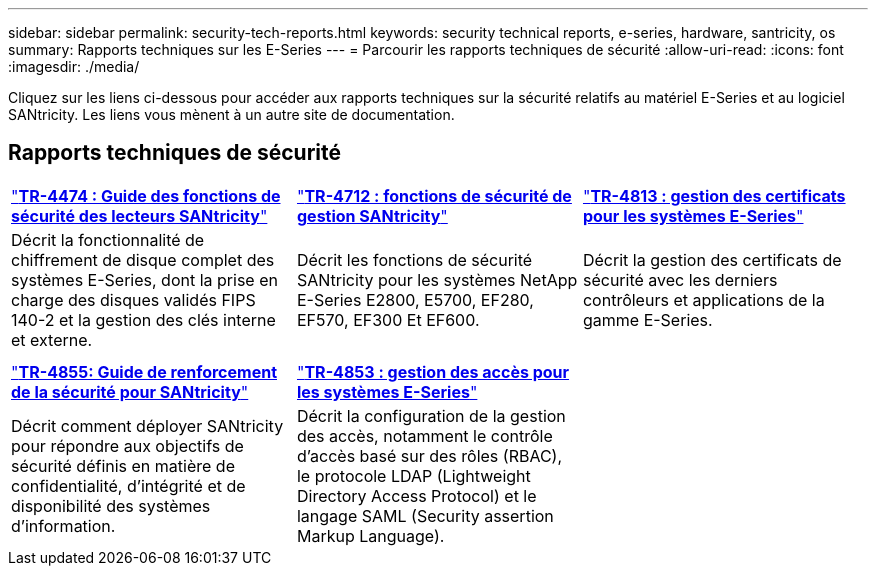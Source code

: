---
sidebar: sidebar 
permalink: security-tech-reports.html 
keywords: security technical reports, e-series, hardware, santricity, os 
summary: Rapports techniques sur les E-Series 
---
= Parcourir les rapports techniques de sécurité
:allow-uri-read: 
:icons: font
:imagesdir: ./media/


[role="lead"]
Cliquez sur les liens ci-dessous pour accéder aux rapports techniques sur la sécurité relatifs au matériel E-Series et au logiciel SANtricity. Les liens vous mènent à un autre site de documentation.



== Rapports techniques de sécurité

[cols="9,9,9"]
|===


| https://www.netapp.com/pdf.html?item=/media/17162-tr4474pdf.pdf["*TR-4474 : Guide des fonctions de sécurité des lecteurs SANtricity*"] | https://www.netapp.com/pdf.html?item=/media/17079-tr4712pdf.pdf["*TR-4712 : fonctions de sécurité de gestion SANtricity*"] | https://www.netapp.com/pdf.html?item=/media/17218-tr4813pdf.pdf["*TR-4813 : gestion des certificats pour les systèmes E-Series*"] 


| Décrit la fonctionnalité de chiffrement de disque complet des systèmes E-Series, dont la prise en charge des disques validés FIPS 140-2 et la gestion des clés interne et externe. | Décrit les fonctions de sécurité SANtricity pour les systèmes NetApp E-Series E2800, E5700, EF280, EF570, EF300 Et EF600. | Décrit la gestion des certificats de sécurité avec les derniers contrôleurs et applications de la gamme E-Series. 


|  |  |  


|  |  |  


| https://www.netapp.com/pdf.html?item=/media/19422-tr-4855.pdf["*TR-4855: Guide de renforcement de la sécurité pour SANtricity*"] | https://www.netapp.com/media/19404-tr-4853.pdf["*TR-4853 : gestion des accès pour les systèmes E-Series*"] |  


| Décrit comment déployer SANtricity pour répondre aux objectifs de sécurité définis en matière de confidentialité, d'intégrité et de disponibilité des systèmes d'information. | Décrit la configuration de la gestion des accès, notamment le contrôle d'accès basé sur des rôles (RBAC), le protocole LDAP (Lightweight Directory Access Protocol) et le langage SAML (Security assertion Markup Language). |  
|===